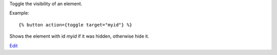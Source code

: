 
Toggle the visibility of an element.

Example::

   {% button action={toggle target="myid"} %}

Shows the element with id `myid` if it was hidden, otherwise hide it.

.. seealso:: actions :ref:`action-show`, :ref:`action-hide`, :ref:`action-fade_in`, :ref:`action-fade_out`, :ref:`action-slide_down`, :ref:`action-slide_up`, :ref:`action-slide_fade_in` and :ref:`action-slide_fade_out`.

`Edit <https://github.com/zotonic/zotonic/edit/master/doc/ref/actions/doc-toggle.rst>`_
